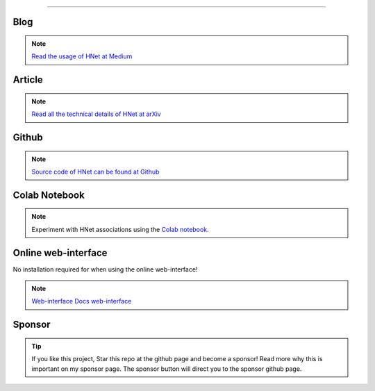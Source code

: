 .. _code_directive:

-------------------------------------

Blog
'''''''''''''''''''''

.. note::
	`Read the usage of HNet at Medium <https://towardsdatascience.com/explore-and-understand-your-data-with-a-network-of-significant-associations-9a03cf79d254>`_

Article
'''''''''''''''''''''

.. note::
	`Read all the technical details of HNet at arXiv <https://arxiv.org/abs/2005.04679>`_


Github
'''''''''''''''''''''

.. note::
	`Source code of HNet can be found at Github <https://github.com/erdogant/hnet/>`_


Colab Notebook
''''''''''''''''''''''''''''''''''''''''''

.. note::
	Experiment with HNet associations using the `Colab notebook`_.

.. _Colab notebook: https://colab.research.google.com/github/erdogant/hnet/blob/master/notebooks/hnet.ipynb


Online web-interface
'''''''''''''''''''''

No installation required for when using the online web-interface!

.. note::
	`Web-interface <https://rwsdatalab.gitlab.io/public/codebase/dashboards/hnet-dashboard/hnet/>`_
	`Docs web-interface <https://rwsdatalab.gitlab.io/public/codebase/dashboards/hnet-dashboard/pages//>`_


Sponsor
'''''''''''''''''''''

.. tip::
	If you like this project, Star this repo at the github page and become a sponsor!
	Read more why this is important on my sponsor page. The sponsor button will direct you to the sponsor github page.

.. raw:: html

	<iframe src="https://github.com/sponsors/erdogant/button" title="Sponsor erdogant" height="35" width="116" style="border: 0;"></iframe>


.. raw:: html

	<hr>
	<center>
		<script async type="text/javascript" src="//cdn.carbonads.com/carbon.js?serve=CEADP27U&placement=erdogantgithubio" id="_carbonads_js"></script>
	</center>
	<hr>

